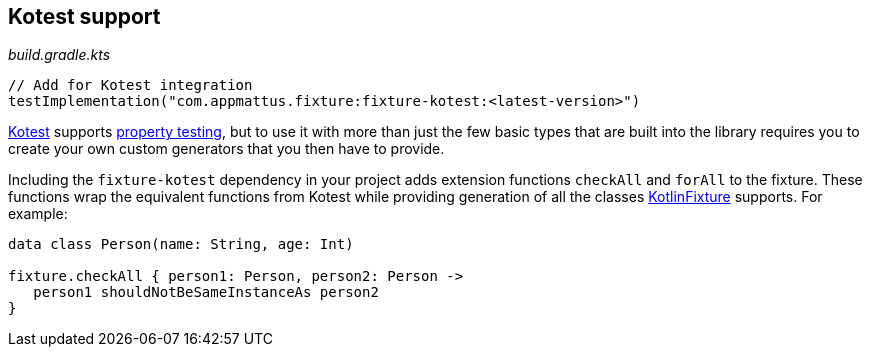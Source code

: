 == Kotest support

[source,kotlin]
._build.gradle.kts_
----
// Add for Kotest integration
testImplementation("com.appmattus.fixture:fixture-kotest:<latest-version>")
----

https://github.com/kotest/kotest/[Kotest] supports
https://github.com/kotest/kotest/blob/master/doc/reference.md#property-based-testing-[property testing],
but to use it with more than just the few basic types that are built
into the library requires you to create your own custom generators that
you then have to provide.

Including the `fixture-kotest` dependency in your project adds extension
functions `checkAll` and `forAll` to the fixture. These
functions wrap the equivalent functions from Kotest while providing
generation of all the classes
https://github.com/appmattus/kotlinfixture[KotlinFixture] supports.
For example:

[source,kotlin]
----
data class Person(name: String, age: Int)

fixture.checkAll { person1: Person, person2: Person ->
   person1 shouldNotBeSameInstanceAs person2
}
----
